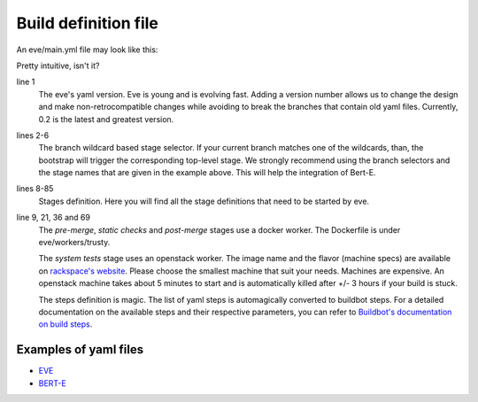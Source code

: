Build definition file
=====================

An eve/main.yml file may look like this:

.. code-block:: yaml
   :caption: eve/main.yml
   :linenos:

   version: 0.2
   branches:
    user/*, feature/*, improvement/*, bugfix/*, w/*, q/*:
      stage: pre-merge
    development/*:
      stage: post-merge

   stages:
     pre-merge:
      worker:
        type: docker
        path: eve/workers/trusty
        volumes:
          - '/home/eve/workspace'
      steps:
        - TriggerStages:
            name: static checks and test stages simultaneously
            stage_names:
              - static checks
              - system tests
     static checks:
      worker:
        type: docker
        path: eve/workers/trusty
        volumes:
          - '/home/eve/workspace'
      steps:
        - Git:
            name: fetch source
            repourl: "%(prop:git_reference)s"
            shallow: True
            retryFetch: True
        - ShellCommand:
            name: run static analysis tools
            command: tox --sitepackages -e flake8,prospector,pylint
     system tests:
      worker:
        type: openstack
        image: Ubuntu 16.04 LTS (Xenial Xerus) (PVHVM)
        flavor: general1-4
        path: eve/workers/system_tests
      steps:
        - Git:
            name: fetch source
            repourl: "%(prop:git_reference)s"
            shallow: True
            retryFetch: True
        - ShellCommand:
            name: upgrade pip
            command: sudo -H pip install --upgrade pip
            haltOnFailure: True
        - ShellCommand:
            name: install mysql client
            command: sudo apt-get install -qy libmysqlclient-dev
            haltOnFailure: True
        - ShellCommand:
            name: install tox
            command: sudo -H pip install tox==2.3.2
            haltOnFailure: True
        - ShellCommand:
            name: run tests
            command: HOME=/home/eve tox -e systemtests
            logfiles:
              master0.twistd.log: /home/eve/.eve_test_data/master0/twistd.log
              master1.twistd.log: /home/eve/.eve_test_data/master1/twistd.log
              master2.twistd.log: /home/eve/.eve_test_data/master2/twistd.log
            lazylogfiles: True
            haltOnFailure: True
     post-merge:
      worker:
        type: docker
        path: eve/workers/trusty
        volumes:
          - '/home/eve/workspace'
      steps:
        '......' # removed some redundant content
        - ShellCommand:
            name: run tests
            command: HOME=/home/eve tox -e slowtests
            logfiles:
              master0.twistd.log: /home/eve/.eve_test_data/master0/twistd.log
              master1.twistd.log: /home/eve/.eve_test_data/master1/twistd.log
              master2.twistd.log: /home/eve/.eve_test_data/master2/twistd.log
            lazylogfiles: True
            haltOnFailure: True

Pretty intuitive, isn't it?

line 1
    The eve's yaml version. Eve is young and is evolving fast. Adding a version
    number allows us to change the design and make non-retrocompatible changes
    while avoiding to break the branches that contain old yaml files.
    Currently, 0.2 is the latest and greatest version.

lines 2-6
    The branch wildcard based stage selector. If your current branch matches one
    of the wildcards, than, the bootstrap will trigger the corresponding
    top-level stage. We strongly recommend using the branch selectors and the
    stage names that are given in the example above. This will help the
    integration of Bert-E.

lines 8-85
    Stages definition. Here you will find all the stage definitions that need to
    be started by eve.

line 9, 21, 36 and 69
    The `pre-merge`, `static checks` and `post-merge` stages use a docker
    worker. The Dockerfile is under eve/workers/trusty.

    The `system tests` stage uses an openstack worker. The image name and the
    flavor (machine specs) are available on `rackspace's website`_.
    Please choose the smallest machine that suit your needs. Machines are
    expensive.
    An openstack machine takes about 5 minutes to start and is automatically
    killed after +/- 3 hours if your build is stuck.

    The steps definition is magic. The list of yaml steps is automagically
    converted to buildbot steps. For a detailed documentation on the available
    steps and their respective parameters, you can refer to `Buildbot's
    documentation on build steps`_.

.. _Buildbot's documentation on build steps:
    http://docs.buildbot.net/latest/manual/cfg-buildsteps.html
.. _rackspace's website: https://www.rackspace.com/openstack/public/pricing


Examples of yaml files
----------------------

* `EVE`_
* `BERT-E`_

.. _EVE: https://bitbucket.org/scality/eve/src/9d0a7425ecec2be751bc65367dd6522f808f8fd5/eve/main.yml?at=development%2F1.0&fileviewer=file-view-default

.. _BERT-E: https://bitbucket.org/scality/eve/src/9d0a7425ecec2be751bc65367dd6522f808f8fd5/eve/main.yml?at=development%2F1.0&fileviewer=file-view-default

